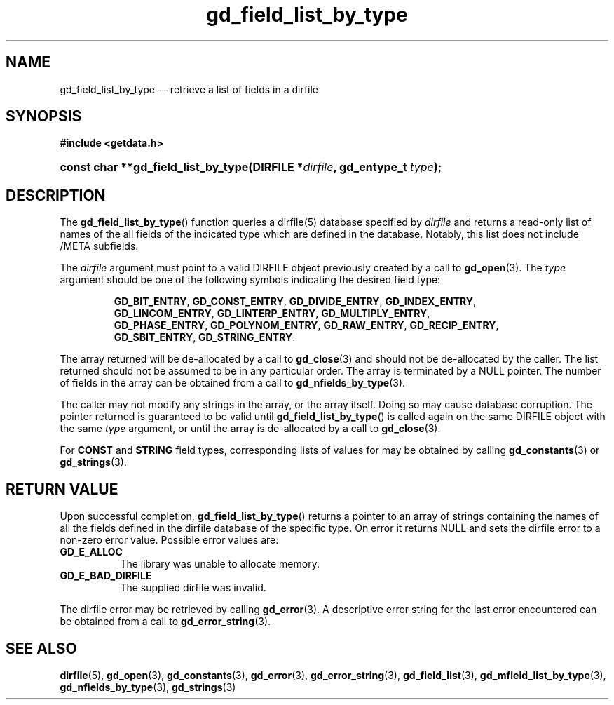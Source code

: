 .\" gd_field_list_by_type.3.  The gd_field_list_by_type man page.
.\"
.\" (C) 2008, 2009, 2010 D. V. Wiebe
.\"
.\""""""""""""""""""""""""""""""""""""""""""""""""""""""""""""""""""""""""
.\"
.\" This file is part of the GetData project.
.\"
.\" Permission is granted to copy, distribute and/or modify this document
.\" under the terms of the GNU Free Documentation License, Version 1.2 or
.\" any later version published by the Free Software Foundation; with no
.\" Invariant Sections, with no Front-Cover Texts, and with no Back-Cover
.\" Texts.  A copy of the license is included in the `COPYING.DOC' file
.\" as part of this distribution.
.\"
.TH gd_field_list_by_type 3 "15 October 2010" "Version 0.7.0" "GETDATA"
.SH NAME
gd_field_list_by_type \(em retrieve a list of fields in a dirfile
.SH SYNOPSIS
.B #include <getdata.h>
.HP
.nh
.ad l
.BI "const char **gd_field_list_by_type(DIRFILE *" dirfile ", gd_entype_t "
.IB type );
.hy
.ad n
.SH DESCRIPTION
The
.BR gd_field_list_by_type ()
function queries a dirfile(5) database specified by
.I dirfile
and returns a read-only list of names of the all fields of the indicated type
which are defined in the database.  Notably, this list does not include /META
subfields.

The 
.I dirfile
argument must point to a valid DIRFILE object previously created by a call to
.BR gd_open (3).
The
.I type
argument should be one of the following symbols indicating the desired field
type:
.IP
.nh
.ad l
.BR GD_BIT_ENTRY ,\~ GD_CONST_ENTRY ,\~ GD_DIVIDE_ENTRY ,\~ GD_INDEX_ENTRY ,\~
.BR GD_LINCOM_ENTRY ,\~ GD_LINTERP_ENTRY ,\~ GD_MULTIPLY_ENTRY ,\~
.BR GD_PHASE_ENTRY ,\~ GD_POLYNOM_ENTRY ,\~ GD_RAW_ENTRY ,\~ GD_RECIP_ENTRY ,\~
.BR GD_SBIT_ENTRY ,\~ GD_STRING_ENTRY .
.ad n
.hy
.PP
The array returned will be de-allocated by a call to
.BR gd_close (3)
and should not be de-allocated by the caller.  The list returned should not be
assumed to be in any particular order.  The array is terminated by a NULL
pointer.  The number of fields in the array can be obtained from a call to
.BR gd_nfields_by_type (3).

The caller may not modify any strings in the array, or the array itself.  Doing
so may cause database corruption.  The pointer returned is guaranteed to be
valid until
.BR gd_field_list_by_type ()
is called again on the same DIRFILE object with the same
.I type
argument, or until the array is de-allocated by a call to
.BR gd_close (3).

For
.B CONST
and
.B STRING
field types, corresponding lists of values for may be obtained by calling
.BR gd_constants (3)
or
.BR gd_strings (3).

.SH RETURN VALUE
Upon successful completion,
.BR gd_field_list_by_type ()
returns a pointer to an array of strings containing the names of all the fields
defined in the dirfile database of the specific type.  On error it returns NULL
and sets the dirfile error to a non-zero error value.  Possible error values
are:
.TP 8
.B GD_E_ALLOC
The library was unable to allocate memory.
.TP
.B GD_E_BAD_DIRFILE
The supplied dirfile was invalid.
.P
The dirfile error may be retrieved by calling
.BR gd_error (3).
A descriptive error string for the last error encountered can be obtained from
a call to
.BR gd_error_string (3).
.SH SEE ALSO
.BR dirfile (5),
.BR gd_open (3),
.BR gd_constants (3),
.BR gd_error (3),
.BR gd_error_string (3),
.BR gd_field_list (3),
.BR gd_mfield_list_by_type (3),
.BR gd_nfields_by_type (3),
.BR gd_strings (3)
